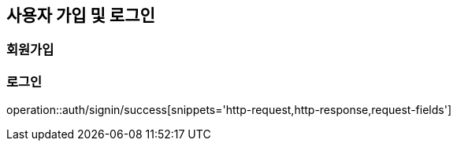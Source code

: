 [[Auth]]
== 사용자 가입 및 로그인

=== 회원가입

=== 로그인
operation::auth/signin/success[snippets='http-request,http-response,request-fields']
